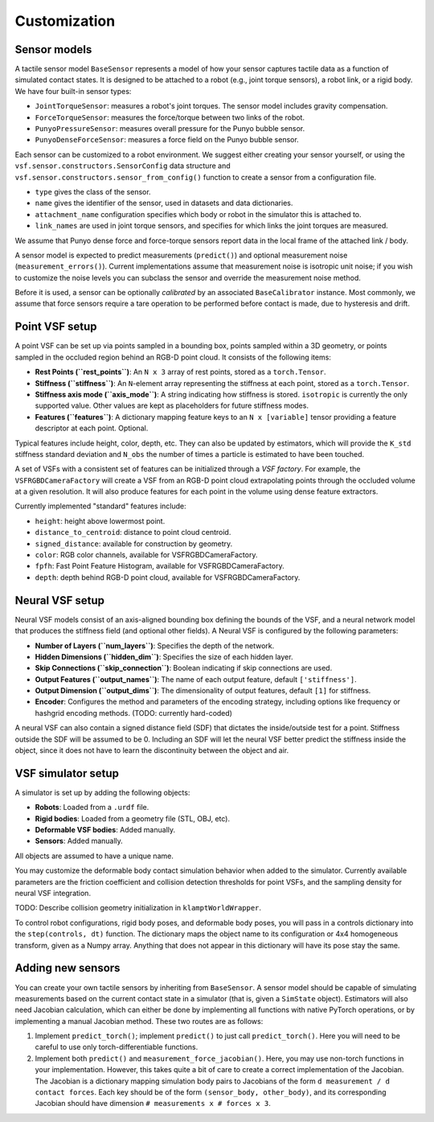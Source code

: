 Customization
=============

Sensor models
-------------

A tactile sensor model ``BaseSensor`` represents a model of how your sensor captures tactile data as a function of simulated contact states. It is designed to be attached to a robot (e.g., joint torque sensors), a robot link, or a rigid body. We have four built-in sensor types:

- ``JointTorqueSensor``: measures a robot's joint torques. The sensor model includes gravity compensation.
- ``ForceTorqueSensor``: measures the force/torque between two links of the robot.
- ``PunyoPressureSensor``: measures overall pressure for the Punyo bubble sensor.
- ``PunyoDenseForceSensor``: measures a force field on the Punyo bubble sensor.

Each sensor can be customized to a robot environment. We suggest either creating your sensor yourself, or using the ``vsf.sensor.constructors.SensorConfig`` data structure and ``vsf.sensor.constructors.sensor_from_config()`` function to create a sensor from a configuration file.

- ``type`` gives the class of the sensor.
- ``name`` gives the identifier of the sensor, used in datasets and data dictionaries.
- ``attachment_name`` configuration specifies which body or robot in the simulator this is attached to.
- ``link_names`` are used in joint torque sensors, and specifies for which links the joint torques are measured.

We assume that Punyo dense force and force-torque sensors report data in the local frame of the attached link / body.

A sensor model is expected to predict measurements (``predict()``) and optional measurement noise (``measurement_errors()``). Current implementations assume that measurement noise is isotropic unit noise; if you wish to customize the noise levels you can subclass the sensor and override the measurement noise method.

Before it is used, a sensor can be optionally *calibrated* by an associated ``BaseCalibrator`` instance. Most commonly, we assume that force sensors require a tare operation to be performed before contact is made, due to hysteresis and drift.

Point VSF setup
---------------

A point VSF can be set up via points sampled in a bounding box, points sampled within a 3D geometry, or points sampled in the occluded region behind an RGB-D point cloud. It consists of the following items:

- **Rest Points (``rest_points``)**: An ``N x 3`` array of rest points, stored as a ``torch.Tensor``.
- **Stiffness (``stiffness``)**: An ``N``-element array representing the stiffness at each point, stored as a ``torch.Tensor``.
- **Stiffness axis mode (``axis_mode``)**: A string indicating how stiffness is stored. ``isotropic`` is currently the only supported value. Other values are kept as placeholders for future stiffness modes.
- **Features (``features``)**: A dictionary mapping feature keys to an ``N x [variable]`` tensor providing a feature descriptor at each point. Optional.

Typical features include height, color, depth, etc. They can also be updated by estimators, which will provide the ``K_std`` stiffness standard deviation and ``N_obs`` the number of times a particle is estimated to have been touched.

A set of VSFs with a consistent set of features can be initialized through a *VSF factory*. For example, the ``VSFRGBDCameraFactory`` will create a VSF from an RGB-D point cloud extrapolating points through the occluded volume at a given resolution. It will also produce features for each point in the volume using dense feature extractors.

Currently implemented "standard" features include:

- ``height``: height above lowermost point.
- ``distance_to_centroid``: distance to point cloud centroid.
- ``signed_distance``: available for construction by geometry.
- ``color``: RGB color channels, available for VSFRGBDCameraFactory.
- ``fpfh``: Fast Point Feature Histogram, available for VSFRGBDCameraFactory.
- ``depth``: depth behind RGB-D point cloud, available for VSFRGBDCameraFactory.

Neural VSF setup
----------------

Neural VSF models consist of an axis-aligned bounding box defining the bounds of the VSF, and a neural network model that produces the stiffness field (and optional other fields). A Neural VSF is configured by the following parameters:

- **Number of Layers (``num_layers``)**: Specifies the depth of the network.
- **Hidden Dimensions (``hidden_dim``)**: Specifies the size of each hidden layer.
- **Skip Connections (``skip_connection``)**: Boolean indicating if skip connections are used.
- **Output Features (``output_names``)**: The name of each output feature, default ``['stiffness']``.
- **Output Dimension (``output_dims``)**: The dimensionality of output features, default ``[1]`` for stiffness.
- **Encoder**: Configures the method and parameters of the encoding strategy, including options like frequency or hashgrid encoding methods. (TODO: currently hard-coded)

A neural VSF can also contain a signed distance field (SDF) that dictates the inside/outside test for a point. Stiffness outside the SDF will be assumed to be 0. Including an SDF will let the neural VSF better predict the stiffness inside the object, since it does not have to learn the discontinuity between the object and air.

VSF simulator setup
-------------------

A simulator is set up by adding the following objects:

- **Robots**: Loaded from a ``.urdf`` file.
- **Rigid bodies**: Loaded from a geometry file (STL, OBJ, etc).
- **Deformable VSF bodies**: Added manually.
- **Sensors**: Added manually.

All objects are assumed to have a unique name.

You may customize the deformable body contact simulation behavior when added to the simulator. Currently available parameters are the friction coefficient and collision detection thresholds for point VSFs, and the sampling density for neural VSF integration.

TODO: Describe collision geometry initialization in ``klamptWorldWrapper``.

To control robot configurations, rigid body poses, and deformable body poses, you will pass in a controls dictionary into the ``step(controls, dt)`` function. The dictionary maps the object name to its configuration or 4x4 homogeneous transform, given as a Numpy array. Anything that does not appear in this dictionary will have its pose stay the same.

Adding new sensors
------------------

You can create your own tactile sensors by inheriting from ``BaseSensor``. A sensor model should be capable of simulating measurements based on the current contact state in a simulator (that is, given a ``SimState`` object). Estimators will also need Jacobian calculation, which can either be done by implementing all functions with native PyTorch operations, or by implementing a manual Jacobian method. These two routes are as follows:

1. Implement ``predict_torch()``; implement ``predict()`` to just call ``predict_torch()``. Here you will need to be careful to use only torch-differentiable functions.

2. Implement both ``predict()`` and ``measurement_force_jacobian()``. Here, you may use non-torch functions in your implementation. However, this takes quite a bit of care to create a correct implementation of the Jacobian. The Jacobian is a dictionary mapping simulation body pairs to Jacobians of the form ``d measurement / d contact forces``. Each key should be of the form ``(sensor_body, other_body)``, and its corresponding Jacobian should have dimension ``# measurements x # forces x 3``.
